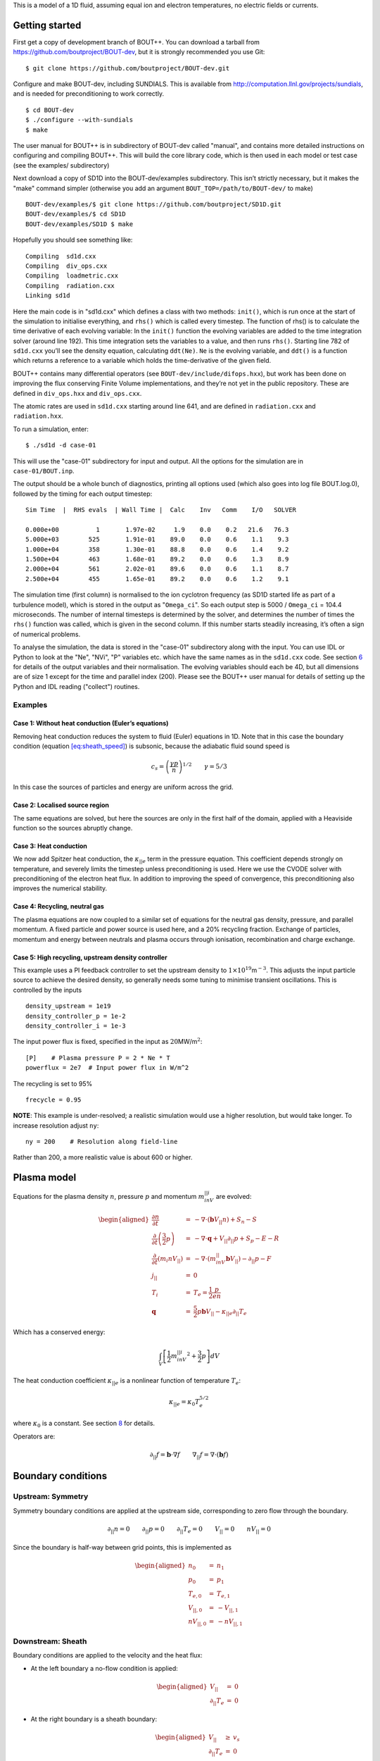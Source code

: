 This is a model of a 1D fluid, assuming equal ion and electron
temperatures, no electric fields or currents.

Getting started
===============

First get a copy of development branch of BOUT++. You can download a
tarball from https://github.com/boutproject/BOUT-dev, but it is strongly
recommended you use Git:

::

   $ git clone https://github.com/boutproject/BOUT-dev.git

Configure and make BOUT-dev, including SUNDIALS. This is available from
http://computation.llnl.gov/projects/sundials, and is needed for
preconditioning to work correctly.

::

   $ cd BOUT-dev
   $ ./configure --with-sundials
   $ make

The user manual for BOUT++ is in subdirectory of BOUT-dev called
"manual", and contains more detailed instructions on configuring and
compiling BOUT++. This will build the core library code, which is then
used in each model or test case (see the examples/ subdirectory)

Next download a copy of SD1D into the BOUT-dev/examples subdirectory.
This isn’t strictly necessary, but it makes the "make" command simpler
(otherwise you add an argument ``BOUT_TOP=/path/to/BOUT-dev/`` to make)

::

   BOUT-dev/examples/$ git clone https://github.com/boutproject/SD1D.git
   BOUT-dev/examples/$ cd SD1D
   BOUT-dev/examples/SD1D $ make

Hopefully you should see something like:

::

     Compiling  sd1d.cxx
     Compiling  div_ops.cxx
     Compiling  loadmetric.cxx
     Compiling  radiation.cxx
     Linking sd1d

Here the main code is in "sd1d.cxx" which defines a class with two
methods: ``init()``, which is run once at the start of the simulation to
initialise everything, and ``rhs()`` which is called every timestep. The
function of rhs() is to calculate the time derivative of each evolving
variable: In the ``init()`` function the evolving variables are added to
the time integration solver (around line 192). This time integration
sets the variables to a value, and then runs ``rhs()``. Starting line
782 of ``sd1d.cxx`` you’ll see the density equation, calculating
``ddt(Ne)``. ``Ne`` is the evolving variable, and ``ddt()`` is a
function which returns a reference to a variable which holds the
time-derivative of the given field.

BOUT++ contains many differential operators (see
``BOUT-dev/include/difops.hxx``), but work has been done on improving
the flux conserving Finite Volume implementations, and they’re not yet
in the public repository. These are defined in ``div_ops.hxx`` and
``div_ops.cxx``.

The atomic rates are used in ``sd1d.cxx`` starting around line 641, and
are defined in ``radiation.cxx`` and ``radiation.hxx``.

To run a simulation, enter:

::

   $ ./sd1d -d case-01

This will use the "case-01" subdirectory for input and output. All the
options for the simulation are in ``case-01/BOUT.inp``.

The output should be a whole bunch of diagnostics, printing all options
used (which also goes into log file BOUT.log.0), followed by the timing
for each output timestep:

::

   Sim Time  |  RHS evals  | Wall Time |  Calc    Inv   Comm    I/O   SOLVER

   0.000e+00          1       1.97e-02     1.9    0.0    0.2   21.6   76.3
   5.000e+03        525       1.91e-01    89.0    0.0    0.6    1.1    9.3
   1.000e+04        358       1.30e-01    88.8    0.0    0.6    1.4    9.2
   1.500e+04        463       1.68e-01    89.2    0.0    0.6    1.3    8.9
   2.000e+04        561       2.02e-01    89.6    0.0    0.6    1.1    8.7
   2.500e+04        455       1.65e-01    89.2    0.0    0.6    1.2    9.1

The simulation time (first column) is normalised to the ion cyclotron
frequency (as SD1D started life as part of a turbulence model), which is
stored in the output as "``Omega_ci``". So each output step is 5000 /
``Omega_ci`` = 104.4 microseconds. The number of internal timesteps is
determined by the solver, and determines the number of times the
``rhs()`` function was called, which is given in the second column. If
this number starts steadily increasing, it’s often a sign of numerical
problems.

To analyse the simulation, the data is stored in the "case-01"
subdirectory along with the input. You can use IDL or Python to look at
the "Ne", "NVi", "P" variables etc. which have the same names as in the
``sd1d.cxx`` code. See section `6 <#sec:output>`__ for details of the
output variables and their normalisation. The evolving variables should
each be 4D, but all dimensions are of size 1 except for the time and
parallel index (200). Please see the BOUT++ user manual for details of
setting up the Python and IDL reading ("collect") routines.

Examples
--------

Case 1: Without heat conduction (Euler’s equations)
~~~~~~~~~~~~~~~~~~~~~~~~~~~~~~~~~~~~~~~~~~~~~~~~~~~

Removing heat conduction reduces the system to fluid (Euler) equations
in 1D. Note that in this case the boundary condition
(equation `[eq:sheath_speed] <#eq:sheath_speed>`__) is subsonic, because
the adiabatic fluid sound speed is

.. math:: c_s = \left( \frac{\gamma p}{n}\right)^{1/2} \qquad \gamma = 5/3

In this case the sources of particles and energy are uniform across the
grid.

Case 2: Localised source region
~~~~~~~~~~~~~~~~~~~~~~~~~~~~~~~

The same equations are solved, but here the sources are only in the
first half of the domain, applied with a Heaviside function so the
sources abruptly change.

Case 3: Heat conduction
~~~~~~~~~~~~~~~~~~~~~~~

We now add Spitzer heat conduction, the :math:`\kappa_{||e}` term in the
pressure equation. This coefficient depends strongly on temperature, and
severely limits the timestep unless preconditioning is used. Here we use
the CVODE solver with preconditioning of the electron heat flux. In
addition to improving the speed of convergence, this preconditioning
also improves the numerical stability.

Case 4: Recycling, neutral gas
~~~~~~~~~~~~~~~~~~~~~~~~~~~~~~

The plasma equations are now coupled to a similar set of equations for
the neutral gas density, pressure, and parallel momentum. A fixed
particle and power source is used here, and a 20% recycling fraction.
Exchange of particles, momentum and energy between neutrals and plasma
occurs through ionisation, recombination and charge exchange.

Case 5: High recycling, upstream density controller
~~~~~~~~~~~~~~~~~~~~~~~~~~~~~~~~~~~~~~~~~~~~~~~~~~~

This example uses a PI feedback controller to set the upstream density
to :math:`1\times 10^{19}`\ m\ :math:`^{-3}`. This adjusts the input
particle source to achieve the desired density, so generally needs some
tuning to minimise transient oscillations. This is controlled by the
inputs

::

   density_upstream = 1e19
   density_controller_p = 1e-2
   density_controller_i = 1e-3

The input power flux is fixed, specified in the input as
:math:`20`\ MW/m\ :math:`^2`:

::

   [P]    # Plasma pressure P = 2 * Ne * T
   powerflux = 2e7  # Input power flux in W/m^2

The recycling is set to 95%

::

   frecycle = 0.95

**NOTE**: This example is under-resolved; a realistic simulation would
use a higher resolution, but would take longer. To increase resolution
adjust ``ny``:

::

   ny = 200    # Resolution along field-line

Rather than 200, a more realistic value is about 600 or higher.

Plasma model
============

Equations for the plasma density :math:`n`, pressure :math:`p` and
momentum :math:`m_inV_{||i}` are evolved:

.. math::

   \begin{aligned}
     \frac{\partial n}{\partial t} &=& - \nabla\cdot\left( \mathbf{b}V_{||} n\right) + S_n - S\\
     \frac{\partial}{\partial t}\left(\frac{3}{2}p\right) &=& -\nabla\cdot\mathbf{q} + V_{||}\partial_{||}p + S_p - E - R \\
     \frac{\partial}{\partial t}\left(m_i nV_{||}\right) &=& -\nabla\cdot\left(m_inV_{||}\mathbf{b}V_{||}\right) - \partial_{||} p - F\\
     j_{||} &=& 0 \\
     T_i &=& T_e = \frac{1}{2}\frac{p}{en} \\
     \mathbf{q} &=& \frac{5}{2}p\mathbf{b}V_{||} - \kappa_{||e}\partial_{||}T_e\end{aligned}

Which has a conserved energy:

.. math:: \int_V \left[ \frac{1}{2}m_inV_{||i}^2 + \frac{3}{2}p \right] dV

The heat conduction coefficient :math:`\kappa_{||e}` is a nonlinear
function of temperature :math:`T_e`:

.. math:: \kappa_{||e} = \kappa_0 T_e^{5/2}

where :math:`\kappa_0` is a constant. See
section `8 <#sec:heatconduction>`__ for details.

Operators are:

.. math:: \partial_{||}f = \mathbf{b}\cdot\nabla f \qquad \nabla_{||} f = \nabla\cdot\left(\mathbf{b} f\right)

Boundary conditions
===================

Upstream: Symmetry
------------------

Symmetry boundary conditions are applied at the upstream side,
corresponding to zero flow through the boundary.

.. math:: \partial_{||}n = 0 \qquad \partial_{||}p = 0 \qquad \partial_{||}T_e = 0 \qquad V_{||} = 0 \qquad nV_{||} = 0

Since the boundary is half-way between grid points, this is implemented
as

.. math::

   \begin{aligned}
   n_0 &=& n_1 \\
   p_0 &=& p_1 \\
   T_{e,0} &=& T_{e,1} \\
   V_{||,0} &=& -V_{||,1} \\
   nV_{||,0} &=& -nV_{||,1}\end{aligned}

Downstream: Sheath
------------------

Boundary conditions are applied to the velocity and the heat flux:

-  At the left boundary a no-flow condition is applied:

   .. math::

      \begin{aligned}
          V_{||} &=& 0 \nonumber \\
          \partial_{||}T_e &=& 0 \nonumber
        \end{aligned}

-  At the right boundary is a sheath boundary:

   .. math::

      \begin{aligned}
          V_{||} &\ge& v_s \nonumber \\
          \partial_{||}T_e &=& 0 \nonumber
        \end{aligned}

   where the inequality is implemented by switching from a Dirichlet to
   a Neumann boundary if :math:`V_{||} > v_s` in front of the boundary.

   The critical speed into the sheath, :math:`v_s` is sensitive to
   assumptions on the thermodynamics of the sheath, taking the
   form: [1]_

   .. math:: v_s = \left( \frac{e\left(T_e + \gamma T_i\right)}{m_i}\right)^{1/2}

   where :math:`T_e` is the electron temperature (in eV), :math:`T_i` is
   the ion temperature, :math:`\gamma` is the ratio of specific heats.
   For isothermal flow :math:`\gamma=1`, for adiabatic flow with
   isotropic pressure :math:`\gamma=5/3`, and for one-dimensional
   adiabatic flow :math:`\gamma=3`. Here we are assuming
   :math:`T_e = T_i` and :math:`\partial_{||}T_e` so take the isothermal
   case. This therefore becomes:

   .. math::

      v_s = \left( \frac{p}{n}\right)^{1/2}
          \label{eq:sheath_speed}

Note: If the sheath velocity is subsonic, then waves can propagate in
from the boundary. Their domain of dependence is outside the simulation
domain, so these waves can cause numerical instabilities.

Several boundary conditions are available for the density and pressure,
including free boundaries and Neumann (zero gradient). These are
controlled by settings ``density_sheath`` and ``pressure_sheath``.
Density can have the following values:

0. Free boundary, linearly extrapolating the value from inside the
   domain

   .. math:: n_{-1} = 2n_{-2} - n_{-3}

1. Neumann (zero gradient)

   .. math:: n_{-1} = n_{-2}

2. Constant flux

   .. math:: n_{-1/2} = n_{-2}v_{-2}J_{-2} / \left( v_s J_{-1/2} \right)

   where the Jacobian factors :math:`J` account for a changing flux tube
   cross-section area.

Pressure can have the following values:

0. Free boundary, linearly extrapolating the value from inside the
   domain

   .. math:: p_{-1} = 2p_{-2} - p_{-3}

1. Neumann (zero gradient)

   .. math:: p_{-1} = p_{-2}

2. Constant energy flux :math:`\frac{5}{2}pv + \frac{1}{2}nv^3`

   .. math:: 5 p_{-1/2} = \left( 5p_{-2}v_{-2} + n_{-2}v_{-2}^3\right) / v_s - n_{-1/2}v_s^2

Sources and transfer terms
==========================

External sources are

-  :math:`S_n =` Source of plasma ions

-  :math:`S_p =` Source of pressure, related to energy source
   :math:`S_E = \frac{3}{2}S_p`

In the simulations carried out so far, these source functions are both
constant between midplane and X-point, and zero from X-point to target.

Transfer channels
-----------------

There are several transfer channels and sinks for particles, energy and
momentum due to rates of recombination, ionisation, charge exchange,
electron-neutral excitation, and elastic collisions with units of
m\ :math:`^{-3}`\ s\ :math:`^{-1}`:

.. math::

   \begin{aligned}
     \mathcal{R}_{rc} &=& n^2\left<\sigma v\right>_{rc}   \qquad \mbox{\textrm{(Recombination)}} \\
     \mathcal{R}_{iz} &=&  nn_n\left<\sigma v\right>_{iz} \qquad \mbox{\textrm{(Ionisation)}} \\
     \mathcal{R}_{cx} &=& nn_n\left<\sigma v\right>_{cx} \qquad \mbox{\textrm{(Charge exchange)}} \\
     \mathcal{R}_{el} &=& nn_n\left<\sigma v\right>_{el} \qquad \mbox{\textrm{(Elastic collisions)}}\end{aligned}

where :math:`n` is the plasma density; :math:`n_n` is the neutral gas
density; :math:`\sigma_{cx}` is the cross-section for charge exchange;
:math:`\sigma_{rc}` is the cross-section for recombination; and
:math:`\sigma_{iz}` is the cross-section for ionisation. Each of these
processes’ cross-section depends on the local density and temperatures,
and so changes in time and space as the simulation evolves.

-  :math:`S =` Net recombination i.e neutral source (plasma particle
   sink). Calculated as Recombination - Ionisation:

   .. math::

      \begin{aligned}
        S &=& \mathcal{R}_{rc} - \mathcal{R}_{iz}\end{aligned}

-  :math:`R =` Cooling of the plasma due to radiation, and plasma
   heating due to 3-body recombination at temperatures less than 5.25eV.

   .. math::

      \begin{aligned}
          R &=& \left(1.09 T_e - 13.6\textrm{eV}\right)\mathcal{R}_{rc} \qquad \mbox{\textrm{(Recombination)}}\\
          &+& E_{iz}\mathcal{R}_{iz}  \qquad \mbox{\textrm{(Ionisation)}} \\
          &+& \left(1\textrm{eV}\right)\mathcal{R}_{ex} \qquad \mbox{\textrm{(Excitation)}} \\
          &+& R_{z,imp} \qquad \mbox{\textrm{(Impurity radiation)}}
        \end{aligned}

   The factor of 1.09 in the recombination term, together with factor of
   :math:`3/2` in :math:`E` below, is so that recombination becomes a
   net heat source for the plasma at :math:`13.6 / 2.59 = 5.25`\ eV.
   :math:`E_{iz}` is the average energy required to ionise an atom,
   including energy lost through excitation.

   If excitation is not included (``excitation = false``) then following
   Togo *et al.*, :math:`E_{iz}` is chosen to be 30eV. If excitation is
   included, then :math:`E_{iz}` should be set to :math:`13.6`\ eV.

-  :math:`E =` Transfer of energy to neutrals.

   .. math::

      \begin{aligned}
          E &=& \frac{3}{2} T_e \mathcal{R}_{rc} \qquad \mbox{\textrm{(Recombination)}} \\
          &-& \frac{3}{2} T_n \mathcal{R}_{iz}  \qquad \mbox{\textrm{(Ionisation)}} \\
          &+& \frac{3}{2}\left(T_e - T_n\right)\mathcal{R}_{cx} \qquad \mbox{\textrm{(Charge exchange)**}} \\
          &+& \frac{3}{2}\left(T_e - T_n\right)\mathcal{R}_{el} \qquad \mbox{\textrm{(Elastic collisions)**}}
        \end{aligned}

   (**) Note that if the neutral temperature is not evolved, then
   :math:`T_n = T_e` is used to calculate the diffusion coefficient
   :math:`D_n`. In that case, :math:`T_n` is set to zero here, otherwise
   it would cancel and leave no CX energy loss term.

-  :math:`F =` Friction, a loss of momentum from the ions, due to charge
   exchange and recombination. The momentum of the neutrals is not
   currently modelled, so instead any momentum lost from the ions is
   assumed to be transmitted to the walls of the machine.

   .. math::

      \begin{aligned}
        F &=& m_iV_{||}\mathcal{R}_{rc} \qquad \mbox{\textrm{(Recombination)}} \\
        &-& m_iV_{||n}\mathcal{R}_{iz} \qquad \mbox{\textrm{(Ionisation)}} \\
        &+& m_i\left(V_{||} - V_{||n}\right)\mathcal{R}_{cx}  \qquad \mbox{\textrm{(Charge exchange)}} \\
        &+& m_i\left(V_{||} - V_{||n}\right)\mathcal{R}_{el}  \qquad \mbox{\textrm{(Elastic collisions)}}\end{aligned}

All transfer channels are integrated over the cell volume using
Simpson’s rule:

.. math:: S = \frac{1}{6J_C}\left( J_LS_L + 4J_CS_C + J_RS_R \right)

where :math:`J` is the Jacobian of the coordinate system, corresponding
to the cross-section area of the flux tube, and subscripts :math:`L`,
:math:`C` and :math:`R` refer to values at the left, centre and right of
the cell respectively.

Recycling
---------

The flux of ions (and neutrals) to the target plate is recycled and
re-injected into the simulation. The fraction of the flux which is
re-injected is controlled by ``frecycle``:

::

   frecycle = 0.95     # Recycling fraction

The remaining particle flux (5% in this case) is assumed to be lost from
the system. Note that if there are any external particle sources, then
this fraction must be less than 1, or the number of particles in the
simulation will never reach steady state.

Of the flux which is recycled, a fraction ``fredistribute`` is
redistributed along the length of the domain, whilst the remainder is
recycled at the target plate

::

   fredistribute = 0.8  # Fraction of recycled neutrals redistributed evenly along length

The weighting which determines how this is redistributed is set using
``redist_weight``:

::

   redist_weight = h(y - pi)  # Weighting for redistribution

which is normalised in the code so that the integral is always 1. In
these expressions :math:`y` is uniform in cell index, going from
:math:`0` to :math:`2\pi` between the boundaries. The above example
therefore redistributes the neutrals evenly (in cell index) from
half-way along the domain to the end.

When neutrals are injected, some assumptions are needed about their
energy and momentum

-  When redistributed, neutrals are assumed to arrive with no net
   parallel momentum (so nothing is added to :math:`NV_n`), and they are
   assumed to have the Franck-Condon energy (3.5eV currently)

-  When recycled from the target plate, neutrals are assumed to have a
   parallel momentum away from the target, with a thermal speed
   corresponding to the Franck-Condon energy, and is also added to the
   pressure equation. NOTE: This maybe should be one or the other, but
   not both...

Neutral model
=============

The number of equations solved is controlled by the following parameters
in the input file:

::

   [NVn]
   evolve = true # Evolve neutral momentum?

   [Pn]
   evolve = true # Evolve neutral pressure? Otherwise Tn = Te model

Neutral density is always evolved, so turning off evolution of momentum
and pressure (setting both of the above to false) reduces the neutral
model to a simple diffusion model (next section). By turning on the
momentum equation

Diffusive model
---------------

In the simplest neutral model, neutral gas is modelled as a fluid with a
density :math:`n_n` which diffuses with a diffusion coefficient
:math:`D_n`:

.. math:: \frac{\partial n_n}{\partial t} = \nabla\cdot\left(D_n\nabla n_n\right) + S - n_n / \tau_n

The temperature of the neutrals is assumed to be the same as the ions
:math:`T_n = T_i`.Diffusion of neutrals depends on the neutral gas
temperature, and on the collision rate:

.. math:: D_n = v^2_{th,n} / \left(\nu_{cx} + \nu_{nn}\right)

where :math:`v_{th,n} = \sqrt{eT_n/m_i}` is the thermal velocity of a
neutral atom; :math:`\nu_{cx} = n\sigma_{cx}` is the charge-exchange
frequency, and :math:`\sigma_{nn} = v_{th,n} n_n a_0` is the
neutral-neutral collision frequency where
:math:`a_0 \simeq \pi \left(5.29\times 10^{-11}\right)^2` m\ :math:`^2`
is the cross-sectional area of a neutral Hydrogen atom. In order to
prevent divide-by-zero problems at low densities, which would cause
:math:`D` to become extremely large, the mean free path of the neutrals
is limited to :math:`1`\ m.

An additional loss term is required in order to prevent the particle
inventory of the simulations becoming unbounded in detached simulations,
where recycling no longer removes particles from the system. This
represents the residence time for neutral particles in the divertor
region, which in [Togo 2013] was set to around :math:`10^{-4}`\ s.

Neutral fluid model
-------------------

A more sophisticated neutrals model can be used, which evolves the
neutral gas momentum and energy:

.. math::

   \begin{aligned}
     \frac{\partial n_n}{\partial t} &=& - \nabla\cdot\left( \mathbf{b}V_{||n} n_n\right) + {\nabla\cdot\left(D_n\nabla n_n\right)} + S - n_n / \tau_n\\
     \frac{\partial}{\partial t}\left(\frac{3}{2}p_n\right) &=& -V_{||n}\partial_{||}p_n + \nabla\cdot\left(\kappa_n\nabla T_n\right) + \nabla\cdot\left(D_nT_n\nabla n_n\right) + E \\
     \frac{\partial}{\partial t}\left(m_i nV_{||n}\right) &=& -\nabla\cdot\left(m_inV_{||n}\mathbf{b}V_{||n}\right) - \partial_{||} p + F\\\end{aligned}

where :math:`\kappa_n` is the neutral gas heat conduction coefficient.
This is assumed to be

.. math:: \kappa_n = n_n v_{th,n}^2 / \left(\nu_{cx} + \nu_{nn}\right)

i.e. similar to :math:`D_n` for the diffusive neutral model, but with a
factor of :math:`n_n`.

Note that if the diffusion term :math:`D_n` is retained in the neutral
density (:math:`n_n`) equation, then a corresponding term is needed in
the pressure (:math:`p_n`) equation. To remove these terms, set
``dneut`` to zero in the input options, which will set :math:`D_n = 0`.

The density diffusion term should not be included if the momentum is
evolved, and so is switched off if this is the case. The continuity
equation for :math:`n_n` is exact once the flow is known, so the
diffusive flux should be contained in the flow velocity :math:`V_{||n}`.
To see where this comes from, assume an isothermal neutral gas:

.. math::

   \begin{aligned}
     \frac{\partial n_n}{\partial t} &=& - \nabla\cdot\left( \mathbf{b}V_{||n} n_n\right) + S - n_n / \tau_n\\
     \frac{\partial}{\partial t}\left(m_i nV_{||n}\right) &=& -\nabla\cdot\left(m_inV_{||n}\mathbf{b}V_{||n}\right) - eT_n\partial_{||} n_n + F\end{aligned}

Dropping the inertial terms reduces the momentum equation to

.. math:: eT_n\partial_{||} n_n = F = \nu m_i n_n \left(V_{||i} - V_{||n}\right)

where :math:`\nu` is a collision frequency of the neutrals with the
ions, due to charge exchange, recombination and ionisation (i.e.
:math:`\nu_{cx} + \nu_{nn}` as used in the calculation of diffusion
coefficient :math:`D_n`). This gives an equation for the neutral flow
velocity:

.. math:: V_{||n} = V_{||i} - \frac{eT_n}{m_i n_n \nu}\partial_{||} n_n = \frac{1}{n_n}\frac{v_{th,n}^2}{\nu}\partial_{||} n_n

where :math:`v_{th} = \sqrt{eT_n / m_i}` is the neutral thermal speed,
as used in the calculation of :math:`D_n`. This gives a flux of neutrals

.. math:: n_nV_{||n} = n_nV_{||i} - D_n\partial_{||} n_n

Hence the diffusive flux is included in the balance between pressure
gradients and friction in the momentum equation.

.. _`sec:output`:

Outputs
=======

Output quantities are normalised, with the normalisation factors stored
in the output files

.. container:: center

   .. container::
      :name: tab:normalisation

      .. table:: Normalisation quantities

         ============ =========== ================
         Name         Description Units
         ============ =========== ================
         ``Nnorm``    Density     m\ :math:`^{-3}`
         ``Tnorm``    Temperature eV
         ``Cs0``      Speed       m/s
         ``Omega_ci`` Time        1/s
         ``rho_s0``   Length      m
         ============ =========== ================

The following variables are stored in the output file if they are
evolved:

.. container:: center

   +---------+------------------+---------------------------------------+
   | Name    | Description      | Normalisation                         |
   +=========+==================+=======================================+
   | ``Ne``  | Plasma density   | ``Nnorm`` [:math:`m^{-3}`]            |
   +---------+------------------+---------------------------------------+
   | ``NVi`` | Plasma flux      | ``Nnorm``\ :math:`\times`\ ``Cs0``    |
   |         |                  | [:math:`m^{-2}s^{-1}`]                |
   +---------+------------------+---------------------------------------+
   | ``P``   | Plasma pressure  | e\ :math:`\times`\                    |
   |         |                  |  ``Nnorm``\ :math:`\times`\ ``Tnorm`` |
   +---------+------------------+---------------------------------------+
   | ``Nn``  | Neutral density  | ``Nnorm`` [:math:`m^{-3}`]            |
   +---------+------------------+---------------------------------------+
   | ``NVn`` | Neutral flux     | ``Nnorm``\ :math:`\times`\ ``Cs0``    |
   |         |                  | [:math:`m^{-2}s^{-1}`]                |
   +---------+------------------+---------------------------------------+
   | ``Pn``  | Neutral pressure | e\ :math:`\times`\                    |
   |         |                  |  ``Nnorm``\ :math:`\times`\ ``Tnorm`` |
   +---------+------------------+---------------------------------------+

The following rates and coefficients are also stored:

.. container:: center

   +----------------+-------------------------+-------------------------+
   | Name           | Description             | Normalisation           |
   +================+=========================+=========================+
   | ``S``          | Sink of plasma density  | ``Nnorm`` :math        |
   |                |                         | :`\times`\ ``Omega_ci`` |
   |                |                         | [m\ :math:`^{           |
   |                |                         | -3}`\ s\ :math:`^{-1}`] |
   +----------------+-------------------------+-------------------------+
   | ``F``          | Sink of plasma momentum | :math:`m_i\times`       |
   |                |                         | ``Nnorm``:math:`\times` |
   |                |                         | ``Cs0`` :math:`\times`  |
   |                |                         | ``Omega_ci``            |
   |                |                         | [Nm\ :math:`^{-3}`]     |
   +----------------+-------------------------+-------------------------+
   | ``R``          | Radiative loss of       | :math:`e\times`         |
   |                | energy                  | ``Nnorm``:math:`\times` |
   |                |                         | ``Tnorm``:math:`\times` |
   |                |                         | ``Omega_ci``            |
   |                |                         | [Wm\ :math:`^{-3}`]     |
   +----------------+-------------------------+-------------------------+
   | ``E``          | Sink of plasma energy   | :math:`e\times`         |
   |                |                         | ``Nnorm``:math:`\times` |
   |                |                         | ``Tnorm``:math:`\times` |
   |                |                         | ``Omega_ci``            |
   |                |                         | [Wm\ :math:`^{-3}`]     |
   +----------------+-------------------------+-------------------------+
   | ``kappa_epar`` | Plasma thermal          |                         |
   |                | conduction              |                         |
   +----------------+-------------------------+-------------------------+
   | ``Dn``         | Neutral diffusion       |                         |
   |                | coefficient             |                         |
   +----------------+-------------------------+-------------------------+
   | ``flux_ion``   | Flux of ions to target  |                         |
   +----------------+-------------------------+-------------------------+

Note that the ``R`` term is energy which is lost from the system, whilst
``E`` is energy which is transferred between plasma and neutrals. For
all transfer terms (``S``, ``F``, ``R``) a positive value means a
transfer from plasma to neutrals.

To diagnose atomic processes, turn on ``diagnose = true`` in the input
settings (this is the default). Additional outputs contain the
contributions from each atomic process. They have the same normalisation
factors as the corresponding (``S``, ``F``, ``R``) term.

.. container:: center

   ========= =====================================================
   Name      Description
   ========= =====================================================
   ``Srec``  Sink of plasma particles due to recombination
   ``Siz``   Sink of plasma particles due to ionisation (negative)
   ``Frec``  Sink of plasma momentum due to recombination
   ``Fiz``   Sink of plasma momentum due to ionisation
   ``Fcx``   Sink of plasma momentum due to charge exchange
   ``Fel``   Sink of plasma momentum due to elastic collisions
   ``Rrec``  Radiation loss due to recombination
   ``Riz``   Radiation loss due to ionisation (inc. excitation)
   ``Rzrad`` Radiation loss due to impurities
   ``Rex``   Radiation loss due to electron-neutral excitation
   ``Erec``  Sink of plasma energy due to recombination
   ``Eiz``   Sink of plasma energy due to ionisation
   ``Ecx``   Sink of plasma energy due to charge exchange
   ``Eel``   Sink of plasma energy due to elastic collisions
   ========= =====================================================

Atomic cross sections
=====================

Cross sections are approximated with semi-analytic expressions, obtained
from E.Havlickova but of unknown origin. For the purposes of calculating
these cross-sections, any temperatures below 1eV are set to 1eV. The
charge exchange cross-section is approximated as:

.. math::

   \sigma_{iz} = \left\{\begin{array}{ll}
   10^{-14} T^{1/3} & \textrm{if $T \ge 1$eV} \\
   10^{-14} & \textrm{if $T < 1$eV} \end{array}\right.

with units of :math:`[\textrm{m}^3/\textrm{s}]`. Ionisation is
calculated as

.. math::

   \sigma_{cx} = \left\{\begin{array}{ll}
   5.875\times 10^{-12}\cdot T^{-0.5151} \cdot 10^{-2.563/\log_{10}T} & \textrm{if $T \ge 20$eV} \\
   10^{-6}\cdot T^{-3.054}\cdot 10^{-15.72\exp\left(-\log_{10}T\right) + 1.603\exp\left(-\log^2_{10}T\right)} & \textrm{if $1$eV $ < T < 20$eV} \\
   7.638\times 10^{-21} & \textrm{if $T \le 1$eV}\end{array}\right.

Recombination rates are calculated using a :math:`9\times 9` table of
coefficients so is not reproduced here.

.. figure:: hydrogen.pdf
   :alt: Cross-sections [Thanks to E.Havlickova and H.Willett]
   :name: fig:sigma

   Cross-sections [Thanks to E.Havlickova and H.Willett]

Plots of these cross-sections are shown in figure `1 <#fig:sigma>`__.
There are a few anomalies with this: charge exchange always has the
highest cross-section of any process, and ionisation has a jump at
:math:`20`\ eV. The ionisation and charge exchange rates do not depend
on density, but recombination does so a typical range of values is
shown.

.. _`sec:heatconduction`:

Heat conduction
===============

Spitzer heat conduction is used

.. math:: \kappa_{||e} = 3.2\frac{ne^2T\tau_e}{m_e} \simeq 3.1\times 10^4 \frac{T^{5/2}}{\ln \Lambda}

which has units of W/m/eV so that in the formula
:math:`q = -\kappa_{||e} \nabla T`, :math:`q` has units of Watts per
m\ :math:`^2` and :math:`T` has units of :math:`eV`. This uses the
electron collision time:

.. math:: \tau_e = \frac{6\sqrt{2}\pi^{3/2}\epsilon_0^2\sqrt{m_e}T_e^{3/2}}{\ln \Lambda e^{2.5} n} \simeq 3.44\times 10^{11} \frac{T_e^{3/2}}{\ln \Lambda n}

in seconds, where :math:`Te` is in eV, and :math:`n` is in
m\ :math:`^{-3}`.

Normalising by the quantities in table `1 <#tab:normalisation>`__ gives

.. math:: \hat{\kappa}_{||e} = 3.2 \hat{n}\hat{T}_e\frac{m_i}{m_e}\tau_e\Omega_{ci}

where hats indicate normalised (dimensionless) variables.

Non-uniform mesh
================

An example of using a non-uniform grid is in ``diffusion_pn``. The
location :math:`l` along the field line as a function of normalised cell
index :math:`y`, which goes from :math:`0` at the upstream boundary to
:math:`2\pi` at the target, is

.. math::

   l = L\left[ \left(2 - \delta y_{min}\right)\frac{y}{2\pi} -\left(1-\delta y_{min}\right)\left(\frac{y}{2\pi}\right)^2\right]
   \label{eq:nonuniform_l}

where :math:`0<\delta y_{min}<1` is a parameter which sets the size of
the smallest grid cell, as a fraction of the average grid cell size. The
grid cell spacing :math:`\delta y` therefore varies as

.. math:: \delta y = \frac{L}{N_y} \left[ 1 + \left(1-\delta y_{min}\right)\left(1-\frac{y}{\pi}\right)\right]

This is set in the BOUT.inp settings file, under the ``mesh`` section:

::

   dy = (length / ny) * (1 + (1-dymin)*(1-y/pi))

In order to specify the size of the source region, the normalised cell
index :math:`y` at which the location :math:`l` is a given fraction of
the domain length must be calculated. This is done by solving for
:math:`y` in equation `[eq:nonuniform_l] <#eq:nonuniform_l>`__.

.. math:: y_{xpt} = \pi\left[2 - \delta y_{min} - \sqrt{\left(2-\delta y_{min}\right)^2 - 4\left(1-\delta y_{min}\right) f_{source}}\right]/\left(1-\delta y_{min}\right)

which is calculated in the BOUT.inp file as

::

   y_xpt = pi * ( 2 - dymin - sqrt( (2-dymin)^2 - 4*(1-dymin)*source ) ) / (1 - dymin)

where ``source`` is the fraction :math:`f_{source}` of the length over
which the source is spread. This is then used to calculate sources,
given a total flux. For density:

::

   source = (flux/(mesh:source*mesh:length))*h(mesh:y_xpt - y)

which switches on the source for :math:`y < y_{xpt}` using a Heaviside
function, then divides the flux by the length of the source region
:math:`f_{source}L` to get the volumetric sources.

Numerical methods
=================

All variables are defined at the same location (collocated). Several
different numerical methods are implemented, to allow testing of their
accuracy and robustness.

Advection terms :math:`\nabla\cdot\left(\mathbf{b}V_{||}f\right)`
-----------------------------------------------------------------

.. _`sec:fluxsplit`:

Flux splitting, MinMod limiter
~~~~~~~~~~~~~~~~~~~~~~~~~~~~~~

The default method uses a combination of HLL-style flux splitting and
MinMod slope limiting. Terms of the form
:math:`\nabla\cdot\left(\mathbf{b} f\right)` are implemented as fluxes
through cell boundaries:

.. math:: \nabla\cdot\left(\mathbf{b} V f\right)_i \simeq \frac{1}{J\Delta y} \left[ F_{i+1/2} - F_{i-1/2}\right]

where :math:`F` is the flux. This is calculated by linearly
interpolating the velocity to the cell edges

.. math:: V_{i+1/2} = \frac{1}{2}\left(V_{i} + V_{i+1}\right)

The field being advected, :math:`f`, is reconstructed from the cell
centre values :math:`f_i` onto cell edges :math:`f^L_i` and
:math:`f^R_i`:

.. math:: f^L_i = f_i - \frac{1}{2}s \qquad f^R_i = f_i + \frac{1}{2}s

where the slope :math:`s` is limited using the MinMod method:

.. math::

   s = \left\{\begin{array}{ll}
   0 & \textrm{if $\operatorname{sign}(f_{i+1} - f_{i}) \neq \operatorname{sign}(f_{i} - f_{i-1})$} \\
   f_{i+1} - f_{i} & \textrm{if $\left|f_{i+1} - f_{i}\right| < \left|f_{i} - f_{i-1}\right|$} \\
   f_{i} - f_{i-1} & \textrm{otherwise}
   \end{array}\right.

In order to handle waves travelling both left and right, flux splitting
handles characteristics moving left differently from characteristics
moving right. In general this is problem dependent and computationally
expensive, so here we adopt a simple approximation similar to an HLL
splitting [2]_. We assume that the fastest waves in the system travel
with speed :math:`a` (the sound speed) with respect to the flow, so that
there are waves travelling with :math:`V+a` and :math:`V-a`. If the flow
speed is supersonic then these waves are only in one direction, but for
subsonic flows there is a flux in both directions. The fluxes between
cells are calculated using:

.. math::

   F_{i+1/2} = \left\{\begin{array}{ll}
   f^R_iV_{i+1/2} & \textrm{if $V_{i+1/2} > a$} \\
   f^L_{i+1}V_{i+1/2} & \textrm{if $V_{i+1/2} < -a$} \\
   f^R_i\frac{1}{2}\left(V_{i+1/2} +a\right) + f^L_{i+1}\frac{1}{2}\left(V_{i+1/2} - a\right) & \textrm{otherwise}
   \end{array}\right.
   \label{eq:splitfluxes}

Hence for subsonic flows the flux becomes
:math:`V_{i+1/2}\frac{1}{2}\left(f^R_i + f^L_{i+1}\right) + \frac{a}{2}\left(f^R_i - f^L_{i+1}\right)`,
where the second term is a diffusion. When the solution is smooth,
:math:`f^R_{i}\simeq f^L_{i+1}`, the numerical method becomes central
differencing and the diffusion goes to zero as :math:`\Delta x^2`.
Oscillatory solutions introduce dissipation, and the method becomes
increasingly upwind as the flow becomes sonic.

.. _`sec:nonlinflux`:

Nonlinear fluxes
~~~~~~~~~~~~~~~~

When advecting quantities which are a nonlinear combination of
variables, such as :math:`nV_{||}`, conservation properties can be
slightly improved by using the following interpolation [3]_  [4]_  [5]_:

.. math:: \left(fg\right)^R = \frac{1}{2}\left(f^Rg^C + f^Cg^R\right)

where superscript :math:`C` denotes cell centre, and :math:`R` right
hand side. This method is implemented, using MinMod interpolation for
each variable.

.. _`sec:central`:

Central differencing
~~~~~~~~~~~~~~~~~~~~

Central difference schemes have an advantage over upwind schemes, in
that they do not need to take account of wave speeds. The simple central
differencing scheme produces large unphysical oscillations, due to the
decoupling of odd and even points in collocated schemes, but can
(usually) be stabilised by adding dissipation. It is implemented here
for comparison with other schemes.

.. _`sec:skewform`:

Skew symmetric central differencing
~~~~~~~~~~~~~~~~~~~~~~~~~~~~~~~~~~~

A simple modification to the central differencing scheme improves
numerical stability, coupling nearby points [6]_  [7]_ The idea is to
split the divergence terms into a “skew-symmetric” form

.. math:: \nabla\cdot\left(\mathbf{b} V_{||} f\right) = \frac{1}{2}\left[ \nabla\cdot\left(\mathbf{b} V_{||} f\right) + V_{||}\mathbf{b}\cdot\nabla f + f\nabla\cdot\left(\mathbf{b} V_{||}\right)\right]

Each of the terms on the right are then discretised with standard
2nd-order central differences. This method can avoid the need for
additional dissipation, or be stabilised with a smaller viscosity than
the simple central differencing method.

.. _`sec:viscos`:

Artificial viscosity
--------------------

Artificial viscosity (``viscos`` input) is implemented as a diffusion of
momentum in index space, so that the diffusion coefficient varies as
:math:`\Delta y^2`.

.. math:: \frac{\partial}{\partial t}\left(nV_{||}\right)_i = \ldots + \nu\left[ \left(V_{i+1} - V_i\right)J_{i+1/2} - \left(V_i - V_{i-1}\right)J_{i-1/2} \right]/J_i

where :math:`J` is the Jacobian, subscript :math:`i` indicates cell
index, and :math:`J_{i+1/2} = \left(J_i + J_{i+1}\right)/2`.

.. [1]
   K-U Riemann, J.Phys. D:Appl. Phys 24 (1991) 493-518

.. [2]
   A. Harten, P. D. Lax, and B. van Leer,”On Upstream Differencing and
   Godunov-Type Schemes for Hyperbolic Conservation Laws”, SIAM Review,
   25(1), pp. 35-61, 1983

.. [3]
   F.N.Felten, T.S.Lund “Kinetic energy conservation issues associated
   with the collocated mesh scheme for incompressible flow” J.Comp.Phys.
   215 (2006) 465-484

.. [4]
   F.N.Felten, T.S.Lund “Critical comparison of the collocated and
   staggered grid arrangements for incompressible turbulent flow” Report
   ADP013663

.. [5]
   Y.Morinishi et al. “Fully Conservative Higher Order Finite Difference
   Schemes for Incompressible Flow” J.Comp.Phys. 143 (1998) 90-124

.. [6]
   S.Pirozzoli “Stabilized non-dissipative approximations of Euler
   equations in generalized curvilinear coordinates” J.Comp.Phys. 230
   (2011) 2997-3014

.. [7]
   A.E.Honein, P.Moin “Higher entropy conservation and numerical
   stability of compressible turbulence simulations” J.Comp.Phys. 201
   (2004) 532-545
